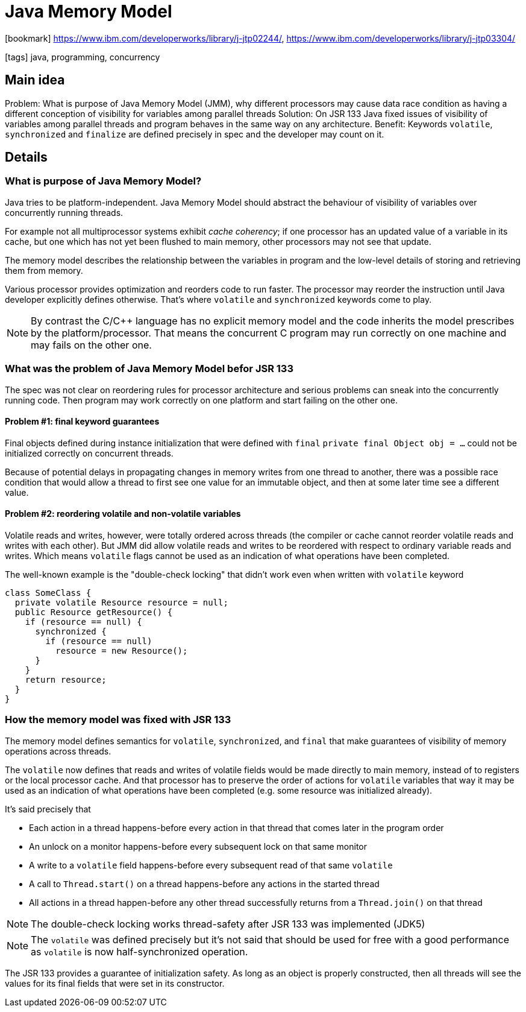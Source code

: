 = Java Memory Model

:icons: font

icon:bookmark[] https://www.ibm.com/developerworks/library/j-jtp02244/, https://www.ibm.com/developerworks/library/j-jtp03304/

icon:tags[] java, programming, concurrency

== Main idea

Problem:   What is purpose of Java Memory Model (JMM), why different processors may cause data race condition as having a different conception of visibility for variables among parallel threads
Solution:  On JSR 133 Java fixed issues of visibility of variables among parallel threads and program behaves in the same way on any architecture.
Benefit:   Keywords `volatile`, `synchronized` and `finalize` are defined precisely in spec and the developer may count on it.

== Details

=== What is purpose of Java Memory Model?

Java tries to be platform-independent. Java Memory Model should abstract the behaviour
of visibility of variables over concurrently running threads.

For example not all multiprocessor systems exhibit _cache coherency_; if one processor has an updated value of a variable in its cache,
but one which has not yet been flushed to main memory, other processors may not see that update.

The memory model describes the relationship between the variables in program
and the low-level details of storing and retrieving them from memory.

Various processor provides optimization and reorders code to run faster.
The processor may reorder the instruction until Java developer explicitly defines otherwise.
That's where `volatile` and `synchronized` keywords come to play.

[NOTE]
====
By contrast the C/C++ language has no explicit memory model and the code
inherits the model prescribes by the platform/processor.
That means the concurrent C program may run correctly on one machine
and may fails on the other one.
====


=== What was the problem of Java Memory Model befor JSR 133

The spec was not clear on reordering rules for processor architecture
and serious problems can sneak into the concurrently running code.
Then program may work correctly on one platform and start failing on the other one.


==== Problem #1: final keyword guarantees

Final objects defined during instance initialization that were defined with `final`
`private final Object obj = ...` could not be initialized correctly on concurrent threads.

Because of potential delays in propagating changes in memory writes from one thread to another,
there was a possible race condition that would allow a thread to first see one value for an immutable object,
and then at some later time see a different value.

==== Problem #2: reordering volatile and non-volatile variables

Volatile reads and writes, however, were totally ordered across threads
(the compiler or cache cannot reorder volatile reads and writes with each other).
But JMM did allow volatile reads and writes to be reordered with respect to ordinary variable reads and writes.
Which means `volatile` flags cannot be used as an indication of what operations have been completed.

The well-known example is the "double-check locking" that didn't work even when written with `volatile` keyword

[source,java]
----
class SomeClass {
  private volatile Resource resource = null;
  public Resource getResource() {
    if (resource == null) {
      synchronized {
        if (resource == null)
          resource = new Resource();
      }
    }
    return resource;
  }
}
----

=== How the memory model was fixed with JSR 133

The memory model defines semantics for `volatile`, `synchronized`, and `final`
that make guarantees of visibility of memory operations across threads.

The `volatile` now defines that reads and writes of volatile fields would be made directly to main memory,
instead of to registers or the local processor cache.
And that processor has to preserve the order of actions for `volatile`
variables that way it may be used as an indication of what operations have been completed
(e.g. some resource was initialized already).

It's said precisely that

* Each action in a thread happens-before every action in that thread that comes later in the program order
* An unlock on a monitor happens-before every subsequent lock on that same monitor
* A write to a `volatile` field happens-before every subsequent read of that same `volatile`
* A call to `Thread.start()` on a thread happens-before any actions in the started thread
* All actions in a thread happen-before any other thread successfully returns from a `Thread.join()` on that thread

[NOTE]
====
The double-check locking works thread-safety after JSR 133 was implemented (JDK5)
====

[NOTE]
====
The `volatile` was defined precisely but it's not said that should be used for free
with a good performance as `volatile` is now half-synchronized operation.
====

The JSR 133 provides a guarantee of initialization safety. As long as an object is properly constructed,
then all threads will see the values for its final fields that were set in its constructor.
